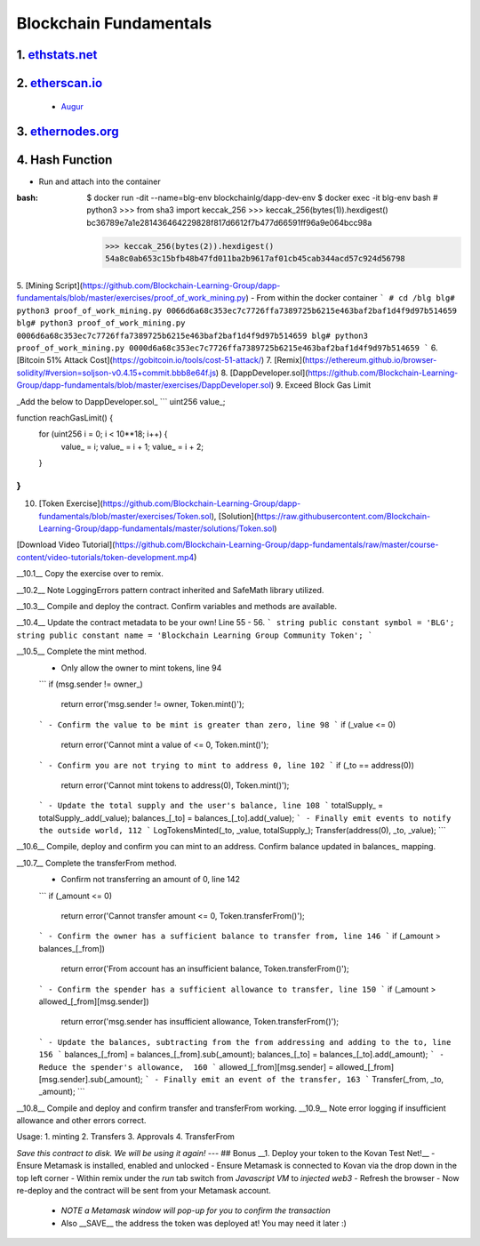 =======================
Blockchain Fundamentals
=======================

1. `ethstats.net <https://ethstats.net/>`_
==================================================

2. `etherscan.io <https://etherscan.io/>`_
==================================================
    * `Augur <https://etherscan.io/token/REP#readContract>`_

3. `ethernodes.org <https://www.ethernodes.org/network/1>`_
=======================================================================

4. Hash Function
================
.. role:: bash(code)
   :language: bash

- Run and attach into the container

:bash:

  $ docker run -dit --name=blg-env blockchainlg/dapp-dev-env
  $ docker exec -it blg-env bash
  # python3
  >>> from sha3 import keccak_256
  >>> keccak_256(bytes(1)).hexdigest()
  bc36789e7a1e281436464229828f817d6612f7b477d66591ff96a9e064bcc98a

  >>> keccak_256(bytes(2)).hexdigest()
  54a8c0ab653c15bfb48b47fd011ba2b9617af01cb45cab344acd57c924d56798



5. [Mining Script](https://github.com/Blockchain-Learning-Group/dapp-fundamentals/blob/master/exercises/proof_of_work_mining.py)
- From within the docker container
```
# cd /blg
blg# python3 proof_of_work_mining.py 0066d6a68c353ec7c7726ffa7389725b6215e463baf2baf1d4f9d97b514659
blg# python3 proof_of_work_mining.py 0006d6a68c353ec7c7726ffa7389725b6215e463baf2baf1d4f9d97b514659
blg# python3 proof_of_work_mining.py 0000d6a68c353ec7c7726ffa7389725b6215e463baf2baf1d4f9d97b514659
```
6. [Bitcoin 51% Attack Cost](https://gobitcoin.io/tools/cost-51-attack/)
7. [Remix](https://ethereum.github.io/browser-solidity/#version=soljson-v0.4.15+commit.bbb8e64f.js)
8. [DappDeveloper.sol](https://github.com/Blockchain-Learning-Group/dapp-fundamentals/blob/master/exercises/DappDeveloper.sol)
9. Exceed Block Gas Limit

_Add the below to DappDeveloper.sol_
```
uint256 value_;

function reachGasLimit() {
  for (uint256 i = 0; i < 10**18; i++) {
      value_ = i;
      value_ = i + 1;
      value_ = i + 2;
  }
}
```
10. [Token Exercise](https://github.com/Blockchain-Learning-Group/dapp-fundamentals/blob/master/exercises/Token.sol), [Solution](https://raw.githubusercontent.com/Blockchain-Learning-Group/dapp-fundamentals/master/solutions/Token.sol)

[Download Video Tutorial](https://github.com/Blockchain-Learning-Group/dapp-fundamentals/raw/master/course-content/video-tutorials/token-development.mp4)

__10.1__ Copy the exercise over to remix.

__10.2__ Note LoggingErrors pattern contract inherited and SafeMath library utilized.

__10.3__ Compile and deploy the contract. Confirm variables and methods are available.

__10.4__ Update the contract metadata to be your own! Line 55 - 56.
```
string public constant symbol = 'BLG';
string public constant name = 'Blockchain Learning Group Community Token';
```

__10.5__ Complete the mint method.
  - Only allow the owner to mint tokens, line 94
  ```
  if (msg.sender != owner_)
    return error('msg.sender != owner, Token.mint()');
  ```
  - Confirm the value to be mint is greater than zero, line 98
  ```
  if (_value <= 0)
    return error('Cannot mint a value of <= 0, Token.mint()');
  ```
  - Confirm you are not trying to mint to address 0, line 102
  ```
  if (_to == address(0))
    return error('Cannot mint tokens to address(0), Token.mint()');
  ```
  - Update the total supply and the user's balance, line 108
  ```
  totalSupply_ = totalSupply_.add(_value);
  balances_[_to] = balances_[_to].add(_value);
  ```
  - Finally emit events to notify the outside world, 112
  ```
  LogTokensMinted(_to, _value, totalSupply_);
  Transfer(address(0), _to, _value);
  ```

__10.6__ Compile, deploy and confirm you can mint to an address. Confirm balance updated in balances_ mapping.

__10.7__ Complete the transferFrom method.
  - Confirm not transferring an amount of 0, line 142
  ```
  if (_amount <= 0)
    return error('Cannot transfer amount <= 0, Token.transferFrom()');
  ```
  - Confirm the owner has a sufficient balance to transfer from, line 146
  ```
  if (_amount > balances_[_from])
    return error('From account has an insufficient balance, Token.transferFrom()');
  ```
  - Confirm the spender has a sufficient allowance to transfer, line 150
  ```
  if (_amount > allowed_[_from][msg.sender])
    return error('msg.sender has insufficient allowance, Token.transferFrom()');
  ```
  - Update the balances, subtracting from the from addressing and adding to the to, line 156
  ```
  balances_[_from] = balances_[_from].sub(_amount);
  balances_[_to] = balances_[_to].add(_amount);
  ```
  - Reduce the spender's allowance,  160
  ```
  allowed_[_from][msg.sender] = allowed_[_from][msg.sender].sub(_amount);
  ```
  - Finally emit an event of the transfer, 163
  ```
  Transfer(_from, _to, _amount);
  ```

__10.8__ Compile and deploy and confirm transfer and transferFrom working.
__10.9__ Note error logging if insufficient allowance and other errors correct.

Usage:
1. minting
2. Transfers
3. Approvals
4. TransferFrom

*Save this contract to disk. We will be using it again!*
---
## Bonus
__1. Deploy your token to the Kovan Test Net!__
- Ensure Metamask is installed, enabled and unlocked
- Ensure Metamask is connected to Kovan via the drop down in the top left corner
- Within remix under the `run` tab switch from `Javascript VM` to `injected web3`
- Refresh the browser
- Now re-deploy and the contract will be sent from your Metamask account.
  - *NOTE a Metamask window will pop-up for you to confirm the transaction*
  - Also __SAVE__ the address the token was deployed at! You may need it later :)
